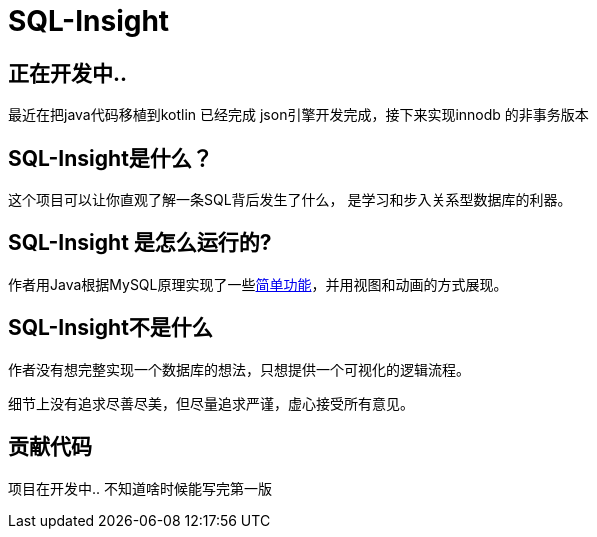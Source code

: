 = SQL-Insight


== 正在开发中..

[.line-through]#最近在把java代码移植到kotlin# 已经完成
json引擎开发完成，接下来实现innodb 的非事务版本

==  SQL-Insight是什么？
这个项目可以让你直观了解一条SQL背后发生了什么，
是学习和步入关系型数据库的利器。



==  SQL-Insight 是怎么运行的?
作者用Java根据MySQL原理实现了一些link:page/support.adoc[简单功能]，并用视图和动画的方式展现。

== SQL-Insight不是什么

作者没有想完整实现一个数据库的想法，只想提供一个可视化的逻辑流程。

细节上没有追求尽善尽美，但尽量追求严谨，虚心接受所有意见。


==  贡献代码
项目在开发中.. 不知道啥时候能写完第一版

